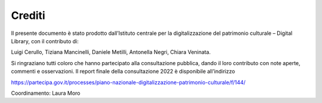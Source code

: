 Crediti
=======

Il presente documento è stato prodotto dall’Istituto centrale per la
digitalizzazione del patrimonio culturale – Digital Library, con il
contributo di:  

Luigi Cerullo, Tiziana Mancinelli, Daniele Metilli, Antonella Negri,
Chiara Veninata.  

Si ringraziano tutti coloro che hanno partecipato alla consultazione
pubblica, dando il loro contributo con note aperte, commenti e
osservazioni. Il report finale della consultazione 2022 è disponibile
all’indirizzo  

https://partecipa.gov.it/processes/piano-nazionale-digitalizzazione-patrimonio-culturale/f/144/

Coordinamento: Laura Moro 


